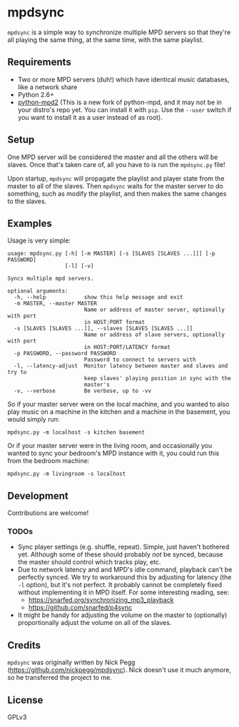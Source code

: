 * mpdsync

=mpdsync= is a simple way to synchronize multiple MPD servers so that they're all playing the same thing, at the same time, with the same playlist.

** Requirements

+ Two or more MPD servers (duh!) which have identical music databases, like a network share
+ Python 2.6+
+ [[https://pypi.python.org/pypi/python-mpd2][python-mpd2]] (This is a new fork of python-mpd, and it may not be in your distro's repo yet.  You can install it with =pip=.  Use the =--user= switch if you want to install it as a user instead of as root).

** Setup

One MPD server will be considered the master and all the others will be slaves.  Once that's taken care of, all you have to is run the =mpdsync.py= file!

Upon startup, =mpdsync= will propagate the playlist and player state from the master to all of the slaves. Then =mpdsync= waits for the master server to do something, such as modify the playlist, and then makes the same changes to the slaves.

** Examples

Usage is very simple:

#+BEGIN_SRC
usage: mpdsync.py [-h] [-m MASTER] [-s [SLAVES [SLAVES ...]]] [-p PASSWORD]
                  [-l] [-v]

Syncs multiple mpd servers.

optional arguments:
  -h, --help            show this help message and exit
  -m MASTER, --master MASTER
                        Name or address of master server, optionally with port
                        in HOST:PORT format
  -s [SLAVES [SLAVES ...]], --slaves [SLAVES [SLAVES ...]]
                        Name or address of slave servers, optionally with port
                        in HOST:PORT/LATENCY format
  -p PASSWORD, --password PASSWORD
                        Password to connect to servers with
  -l, --latency-adjust  Monitor latency between master and slaves and try to
                        keep slaves' playing position in sync with the
                        master's
  -v, --verbose         Be verbose, up to -vv
#+END_SRC

So if your master server were on the local machine, and you wanted to also play music on a machine in the kitchen and a machine in the basement, you would simply run:

=mpdsync.py -m localhost -s kitchen basement=

Or if your master server were in the living room, and occasionally you wanted to sync your bedroom's MPD instance with it, you could run this from the bedroom machine:

=mpdsync.py -m livingroom -s localhost=

** Development

Contributions are welcome!
                        
*** TODOs

+ Sync player settings (e.g. shuffle, repeat).  Simple, just haven't bothered yet.  Although some of these should probably /not/ be synced, because the master should control which tracks play, etc.
+ Due to network latency and and MPD's idle command, playback can't be perfectly synced.  We try to workaround this by adjusting for latency (the =-l= option), but it's not perfect.  It probably cannot be completely fixed without implementing it in MPD itself.  For some interesting reading, see:
    - https://snarfed.org/synchronizing_mp3_playback
    - https://github.com/snarfed/p4sync
+ It might be handy for adjusting the volume on the master to (optionally) proportionally adjust the volume on all of the slaves.

** Credits

=mpdsync= was originally written by Nick Pegg (https://github.com/nickpegg/mpdsync).  Nick doesn't use it much anymore, so he transferred the project to me.

** License

GPLv3
